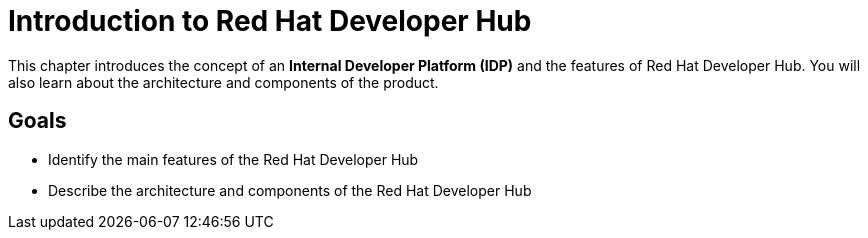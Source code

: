 = Introduction to Red Hat Developer Hub

This chapter introduces the concept of an **Internal Developer Platform (IDP)** and the features of Red Hat Developer Hub.
You will also learn about the architecture and components of the product.

== Goals

* Identify the main features of the Red Hat Developer Hub
* Describe the architecture and components of the Red Hat Developer Hub

